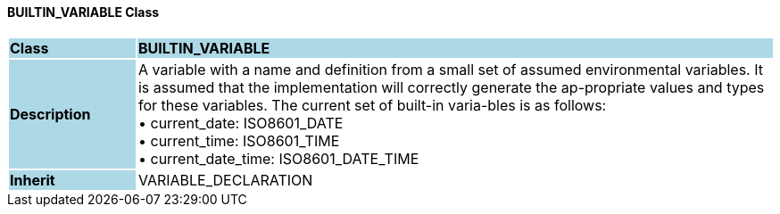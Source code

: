 ==== BUILTIN_VARIABLE Class

[cols="^1,2,3"]
|===
|*Class*
{set:cellbgcolor:lightblue}
2+^|*BUILTIN_VARIABLE*

|*Description*
{set:cellbgcolor:lightblue}
2+|A variable with a name and definition from a small set of assumed environmental variables. It is assumed that the implementation will correctly generate the ap-propriate values and types for these variables. The current set of built-in varia-bles is as follows: +
• current_date: ISO8601_DATE +
• current_time: ISO8601_TIME +
• current_date_time: ISO8601_DATE_TIME
{set:cellbgcolor!}

|*Inherit*
{set:cellbgcolor:lightblue}
2+|VARIABLE_DECLARATION
{set:cellbgcolor!}

|===
